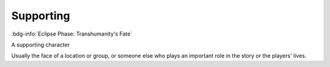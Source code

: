 .. _sys_fate-ep_supporting:

Supporting
##########

:bdg-info:`Eclipse Phase: Transhumanity's Fate`

A supporting character

Usually the face of a location or group, or someone else who plays an important role in the story or the players' lives.



